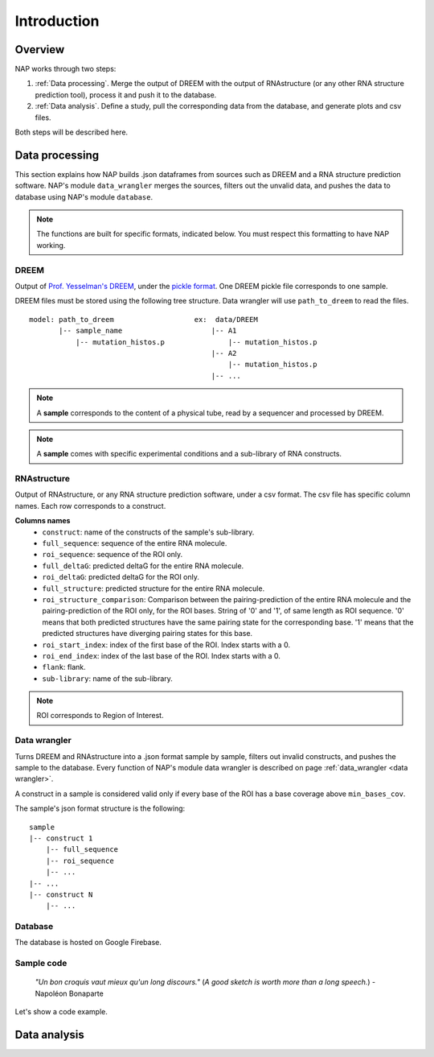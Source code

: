 ============
Introduction
============

Overview
********

NAP works through two steps:

#. :ref:`Data processing`. Merge the output of DREEM with the output of RNAstructure (or any other RNA structure prediction tool), process it and push it to the database.
#. :ref:`Data analysis`. Define a study, pull the corresponding data from the database, and generate plots and csv files.

Both steps will be described here.


Data processing
***************

This section explains how NAP builds .json dataframes from sources such as DREEM and a RNA structure prediction software.
NAP's module ``data_wrangler`` merges the sources, filters out the unvalid data, and pushes the data to database using NAP's module ``database``.

.. note::
    The functions are built for specific formats, indicated below. 
    You must respect this formatting to have NAP working.

.. blockdiag::
    :align: center    
    :caption: Diagram 1: Data processing
    :width: 1200

    blockdiag {
        group {
            orientation = portrait;
            color = lightgray;
            DREEM -> 'NAP data wrangler' -> database ;
            RNAstructure -> 'NAP data wrangler';
            }
    }





DREEM
-----

Output of `Prof. Yesselman's DREEM <https://github.com/jyesselm/dreem>`_, under the  `pickle format <https://docs.python.org/3/library/pickle.html>`_.
One DREEM pickle file corresponds to one sample.

DREEM files must be stored using the following tree structure. 
Data wrangler will use ``path_to_dreem`` to read the files.

::

    model: path_to_dreem                   ex:  data/DREEM
           |-- sample_name                     |-- A1
               |-- mutation_histos.p               |-- mutation_histos.p
                                               |-- A2
                                                   |-- mutation_histos.p
                                               |-- ...

        
.. note::

    A **sample** corresponds to the content of a physical tube, read by a sequencer and processed by DREEM.
    
.. note::
    
    A **sample** comes with specific experimental conditions and a sub-library of RNA constructs.  


RNAstructure 
------------

Output of RNAstructure, or any RNA structure prediction software, under a csv format. 
The csv file has specific column names. 
Each row corresponds to a construct.

**Columns names**
    * ``construct``: name of the constructs of the sample's sub-library.
    * ``full_sequence``: sequence of the entire RNA molecule.
    * ``roi_sequence``: sequence of the ROI only.
    * ``full_deltaG``: predicted deltaG for the entire RNA molecule.
    * ``roi_deltaG``: predicted deltaG for the ROI only.
    * ``full_structure``: predicted structure for the entire RNA molecule.
    * ``roi_structure_comparison``: Comparison between the pairing-prediction of the entire RNA molecule and the pairing-prediction of the ROI only, for the ROI bases. String of '0' and '1', of same length as ROI sequence. '0' means that both predicted structures have the same pairing state for the corresponding base. '1' means that the predicted structures have diverging pairing states for this base.
    * ``roi_start_index``: index of the first base of the ROI. Index starts with a 0.
    * ``roi_end_index``: index of the last base of the ROI. Index starts with a 0.
    * ``flank``: flank.
    * ``sub-library``: name of the sub-library.

.. note::
    
    ROI corresponds to Region of Interest.


Data wrangler
-------------

Turns DREEM and RNAstructure into a .json format sample by sample, filters out invalid constructs, and pushes the sample to the database.
Every function of NAP's module data wrangler is described on page :ref:`data_wrangler <data wrangler>`.

A construct in a sample is considered valid only if every base of the ROI has a base coverage above ``min_bases_cov``.

The sample's json format structure is the following:
::

    sample
    |-- construct 1
        |-- full_sequence
        |-- roi_sequence
        |-- ...
    |-- ...
    |-- construct N
        |-- ...     


Database
--------

The database is hosted on Google Firebase.


Sample code
-----------

    *"Un bon croquis vaut mieux qu'un long discours."* (*A good sketch is worth more than a long speech.*) - Napoléon Bonaparte

Let's show a code example.





.. _diag2:

Data analysis
*************



.. blockdiag::
   :align: center
   :caption: Diagram 2: Data Analysis
   :width: 1200

   blockdiag {
       group {
        orientation = portrait;
        color = lightgray;
        database -> 'NAP plot \n NAP data manip' -> plots ;
        studies -> 'NAP plot \n NAP data manip' -> csv;
        }
    }




